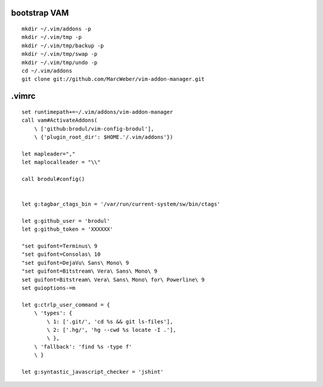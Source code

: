 ::

bootstrap VAM
=============

::

    mkdir ~/.vim/addons -p
    mkdir ~/.vim/tmp -p
    mkdir ~/.vim/tmp/backup -p
    mkdir ~/.vim/tmp/swap -p
    mkdir ~/.vim/tmp/undo -p
    cd ~/.vim/addons
    git clone git://github.com/MarcWeber/vim-addon-manager.git


.vimrc
======

::

    set runtimepath+=~/.vim/addons/vim-addon-manager
    call vam#ActivateAddons(
        \ ['github:brodul/vim-config-brodul'],
        \ {'plugin_root_dir': $HOME.'/.vim/addons'})

    let mapleader=","
    let maplocalleader = "\\"

    call brodul#config()


    let g:tagbar_ctags_bin = '/var/run/current-system/sw/bin/ctags'

    let g:github_user = 'brodul'
    let g:github_token = 'XXXXXX'

    "set guifont=Terminus\ 9
    "set guifont=Consolas\ 10
    "set guifont=DejaVu\ Sans\ Mono\ 9
    "set guifont=Bitstream\ Vera\ Sans\ Mono\ 9
    set guifont=Bitstream\ Vera\ Sans\ Mono\ for\ Powerline\ 9
    set guioptions-=m

    let g:ctrlp_user_command = {
        \ 'types': {
            \ 1: ['.git/', 'cd %s && git ls-files'],
            \ 2: ['.hg/', 'hg --cwd %s locate -I .'],
            \ },
        \ 'fallback': 'find %s -type f'
        \ }

    let g:syntastic_javascript_checker = 'jshint'
